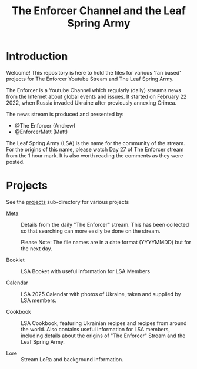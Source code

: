 #+TITLE: The Enforcer Channel and the Leaf Spring Army

* Introduction
Welcome! This repository is here to hold the files for various 'fan based'
projects for The Enforcer Youtube Stream and The Leaf Spring Army.

The Enforcer is a Youtube Channel which regularly (daily) streams news from the
Internet about global events and issues. It started on February 22 2022, when
Russia invaded Ukraine after previously annexing Crimea.

The news stream is produced and presented by:
- @The Enforcer (Andrew)
- @EnforcerMatt (Matt)

The Leaf Spring Army (LSA) is the name for the community of the stream. For the
origins of this name, please watch Day 27 of The Enforcer stream from the 1 hour
mark. It is also worth reading the comments as they were posted.

* Projects
See the [[file:./projects][projects]] sub-directory for various projects

- [[file:./meta][Meta]] :: Details from the daily "The Enforcer" stream. This has been collected
  so that searching can more easily be done on the stream.

  Please Note: The file names are in a date format (YYYYMMDD) but for the next day. 

- Booklet :: LSA Booket with useful information for LSA Members
  
- Calendar :: LSA 2025 Calendar with photos of Ukraine, taken and supplied by LSA members. 

- Cookbook :: LSA Cookbook, featuring Ukrainian recipes and recipes from around
  the world. Also contains useful information for LSA members, including details
  about the origins of "The Enforcer" Stream and the Leaf Spring Army.

- Lore :: Stream LoRa and background information.

